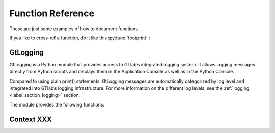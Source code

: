 Function Reference
==================

These are just some examples of how to document functions.

If you like to  cross-ref a function, do it like this :py:func:`footprint` :


GtLogging
---------

GtLogging is a Python module that provides access to GTlab’s integrated logging system.
It allows logging messages directly from Python scripts and displays them in the Application Console as well as in the Python Console.

Compared to using plain print() statements, GtLogging messages are automatically categorized by log level and integrated into GTlab’s logging infrastructure.
For more information on the different log levels, see the :ref:`logging <label_section_logging>` section.

The module provides the following functions:

.. py:function:: gtDebug(msg: str)

   Logs a debug-level message.

   :param msg: The message to log.
   :type msg: str

.. py:function:: gtInfo(msg: str)

   Logs an info-level message.

   :param msg: The message to log.
   :type msg: str

.. py:function:: gtWarning(msg: str)

   Logs a warning-level message.

   :param msg: The message to log.
   :type msg: str

.. py:function:: gtError(msg: str)

   Logs an error-level message.

   :param msg: The message to log.
   :type msg: str

.. py:function:: gtFatal(msg: str)

   Logs a fatal-level message.

   :param msg: The message to log.
   :type msg: str


Context XXX
-----------

.. py:function:: switchSession(name: str)

   Switches to the session named ``name``.

   :param name: The name of the session to switch to.
   :type name: str

.. py:function:: openProject(name: str) -> GtProject

   Opens the project named ``name`` and returns it.

   :param name: The name of the project to be opened.
   :type name: str
   :returns: The opened project.

.. py:function:: currentProject() -> GtProject

   Returns the current project

   :returns: The currently opened project. None, if no project is open.

.. py:function:: footprint(only_active=True) -> dict[str, str]

   Returns the projects footprint as a dict (module, version)

   :param only_active: If true, only the active modules in the project are included in the dict
   :type only_active: bool
   :return: The dict of the modules. Key = module name, value = module version

.. py:method:: findGtTask(name: str) -> GtTask

    Returns an existing GtTask by objectname

    :param name: The object name of the task to search for.
    :type name: str



.. py:class:: GtObject

   .. py:method:: className() -> str

        Returns the class name (type name) of the object.

   .. py:method:: calcHash() -> str

        Returns the hash value of the current object.

        The hash value is a fingerprint of the object state,
        including all property values and child objects.
        Thus, if an object changes, the hash will change too.

   .. py:method:: clone() -> GtObject

        Creates a clone of the object. Note, that the new object
        is a free object and thus does not belong to any parent.

   .. py:method:: findGtChild(childName) -> GtObject

        Returns the first child element matching the object name of childName.
        If no element was found, it returns None. 

        :param childName: The object name of the the child to search for.
        :type childrenName: str

   .. py:method:: findGtChildren(childrenName="", objectClassName="") -> list[GtObject]

        Returns the direct children matching child_name and objectClassName.
        An empty string matches everything.

        :param childrenName: The object name of the the children to search for.
        :type childrenName: str
        :param objectClassName: If not empty, only children matching the class name are returned.
        :type objectClassName: str

   .. py:method:: findGtChildrenByClass(objectClassName="") -> list[GtObject]

        Returns the direct children matching their class name defined by ``objectClassName``.
        An empty string matches everything.

        :param objectClassName: If not empty, only children matching the class name are returned.
        :type objectClassName: str

   .. py:method:: findGtParent() -> GtObject

         Returns the parent object of the object if it exists. 
         Otherwise, ``None`` is returned.

   .. py:method:: findGtProperty(id: str) -> GtAbstractProperty

        Returns the property matching id. Returns ``None``, if not found.

        :note: The actual id might differ from the displayed property name!

        :param id: The property id to search for.
        :type id: str

   .. py:method:: findGtProperties() -> list[GtAbstractProperty]

        Returns all properties of the object.

   .. py:method:: propertyValue(id: str)

        Returns the value of the property with given ``id``.

        :raises: ``RuntimeError``, if the property does not exist.

        :param id: The property id to search for.
        :type id: str

   .. py:method:: setPropertyValue(id: str, value)

        Sets the value of the property with given ``id``.

        :raises: ``RuntimeError``, if the property does not exist.

        :param id: The property id to search for.
        :type id: str
        :param value: The value to set.

   .. py:method:: getPropertyContainerSize(id: str) -> int

        Returns the size of the property container given by `id`.

        :returns: The size of the container, -1 if *id* is invalid.

   .. py:method:: getPropertyContainerVal (containerId: str, index: int, memberId: str)

        Returns the member of the index-th entry in the container, i.e.
        something like ``container[index].memberId`` .

        :example: Accessing the *value* member in the 2. entry of the container *input_args*:
            ``getPropertyContainerVal('input_args', 2, 'value')``

        :param containerId: The identifier of the container.
        :param index: The index of the entry in the container.
        :param memberId: The id of the member to returns.
        :returns: The value in the container entry. Returns None, if not found.


   .. py:method:: setPropertyContainerVal (containerId: str, index: int, memberId: str, value)

        Sets the member of the index-th entry in the container, i.e.
        something like ``container[index].memberId = value`` .

        :example: Set the *name* member in the 2. entry of the container *input_args* to "myname":
            ``setPropertyContainerVal('input_args', 2, 'name', 'myname')``

        :param containerId: The identifier of the container.
        :param index: The index of the entry in the container.
        :param memberId: The id of the member to set.
        :param value: The value to set.
        :returns: True on success, otherwise False.

   .. py:method:: uuid(): str

        Returns the UUID of the object.

   .. py:method:: objectByUUID(uuid: str) -> GtObject

        Searches a child object, whose UUID is ``uuid``.
        
        :returns: The object matching the UUID. ``None``, if not found.



.. py:class:: GtAbstractProperty

    Base class for all properties of GTlab objects.
    Properties are attributes of objects havaing a value.
    Properties can be hierarchical, i.e. they can be nested
    and thus contain child properties.

   .. py:method:: findGtProperties() - >list[GtAbstractProperty]

        Returns all child / sub properties of the property.

   .. py:method:: findGtProperty(id: str) -> GtAbstractProperty

        Returns the child property matching id. Returns ``None``, if not found.

        :note: The actual id might differ from the displayed property name!

        :param id: The property id to search for.
        :type id: str


   .. py:method:: propertyValue(id: str)

        Returns the value of the sub-property with given ``id``.

        :raises: ``RuntimeError``, if the property does not exist.

        :param id: The property id to search for.
        :type id: str

        :returns: The value of the property. The return type depends on the property.

   .. py:method:: setPropertyValue(id: str, value)

        Sets the value of the sub-property with given ``id``.

        :raises: ``RuntimeError``, if the property does not exist.

        :param id: The property id to search for.
        :type id: str
        :param value: The value to set.

   .. py:method:: isActive() -> bool

       Returns, whether the property is active.

   .. py:method:: setActive(val: bool)

       Sets the property active / inactive.

   .. py:method:: isOptional() -> bool

       Returns, whether the property is optional.

   .. py:method:: setOptional(val: bool)

       Sets the property optional / required.
    

.. py:class:: GtProject(GtObject)

   Inherited from :py:class:`GtObject`

   .. py:method:: path() -> str

    Returns the path to project directory on hard drive

   .. 


.. py:class:: GtTask(GtObject)

   An executable task of the hub-spoke workflow engine.

   Inherited from :py:class:`GtObject`

   .. py:method:: run() -> bool

    Executes the task

    :return: True, on success. False otherwise.

   .. py:method:: deleteAllCalculators()

    Deletes all calculator appended to the given task.

   .. py:method:: hasWarnings() -> bool

    Returns state of warning flag.


.. py:class:: GtPyTask(GtTask)

   This class represents a python task.
   As such, additional settings like input and output 
   args can be defined via methods.

   Inherited from :py:class:`GtTask`

   .. py:method:: inputArgs() -> dict

      Returns all input arguments of the python task as a dict.

   .. py:method:: inputArg(argName: str)

      Returns the value of the input argument given by ``argName``.

      :raises: ``RuntimeError``, if the argument does not exist

   .. py:method:: setInputArg(argName: str, value)

      Sets the value of the input argument given by ``argName``.

      :raises: ``RuntimeError``, if the argument does not exist

   .. py:method:: outputArgs() -> dict

      Returns all output arguments of the python task as a dict.

   .. py:method:: outputArg(argName: str)

      Returns the value of the output argument given by ``argName``.

      :raises: ``RuntimeError``, if the argument does not exist

   
